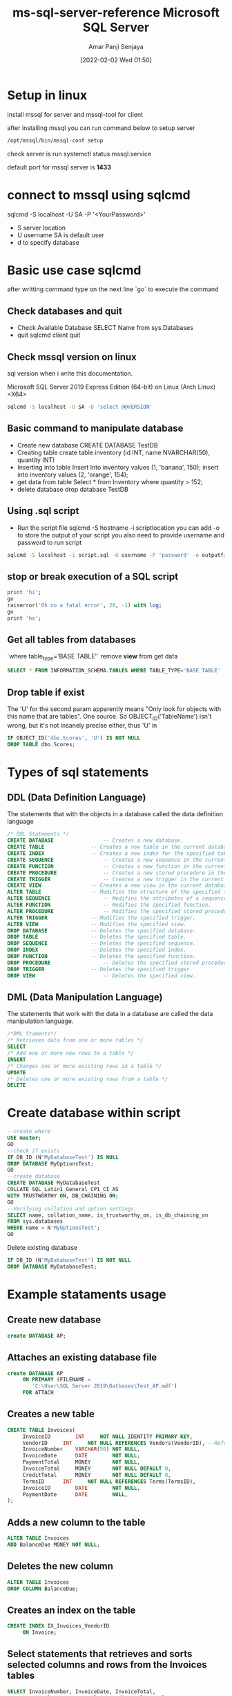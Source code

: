 :PROPERTIES:
:ID:       1a8e191f-7287-40cb-a045-e5c6b2e4d09c
:END:
#+title: ms-sql-server-reference
#+date: [2022-02-02 Wed 01:50]
#+author: Amar Panji Senjaya
#+TITLE: Microsoft SQL Server

* Setup in linux
install mssql for server
and mssql-tool for client

after installing mssql you can run command below
to setup server
#+begin_src sh
  /opt/mssql/bin/mssql-conf setup
#+end_src
check server is run
systemctl status mssql.service

default port for mssql server is *1433*

* connect to mssql using sqlcmd
sqlcmd -S localhost -U SA -P '<YourPassword>'
- S server location
- U username
  SA is default user
- d to specify database

* Basic use case sqlcmd
after writting command type on the next line `go` to execute the command
** Check databases and quit
- Check Available Database
  SELECT Name from sys.Databases
- quit sqlcmd client
  quit

** Check mssql version on linux
sql version when i write this documentation.

Microsoft SQL Server 2019 Express Edition (64-bit) on Linux (Arch Linux) <X64>
#+begin_src sh
  sqlcmd -S localhost -U SA -Q 'select @@VERSION'
#+end_src

** Basic command to manipulate database
- Create new database
  CREATE DATABASE TestDB
- Creating table
  create table inventory (id INT, name NVARCHAR(50), quantity INT)
- Inserting into table
  Insert Into inventory values (1, 'banana', 150);
  insert into inventory values (2, 'orange', 154);
- get data from table
  Select * from Inventory where quantity > 152;
- delete database
  drop database TestDB

** Using .sql script
- Run the script file
  sqlcmd -S hostname -i scriptlocation
  you can add -o to store the output of your script
  you also need to provide username and password to run script

#+begin_src sh
  sqlcmd -S localhost -i script.sql -U username -P 'password' -o outputfile
 #+end_src


** stop or break execution of a SQL script
#+begin_src sql
  print 'hi';
  go
  raiserror('Oh no a fatal error', 20, -1) with log;
  go
  print 'ho';
#+end_src

** Get all tables from databases
`where table_type='BASE TABLE'` remove *view* from get data
#+begin_src sql
  SELECT * FROM INFORMATION_SCHEMA.TABLES WHERE TABLE_TYPE='BASE TABLE'
#+end_src

** Drop table if exist
The 'U' for the second param apparently means "Only look for objects with this name that are tables". One source. So OBJECT_ID('TableName') isn't wrong, but it's not insanely precise either, thus 'U' in
#+begin_src sql
  IF OBJECT_ID('dbo.Scores', 'U') IS NOT NULL 
  DROP TABLE dbo.Scores; 
#+end_src


* Types of sql statements
** DDL (Data Definition Language)
The statements that with the objects in a database called the data definition language
#+begin_src sql
  /* DDL Statements */
  CREATE DATABASE				 -- Creates a new database.
  CREATE TABLE				 -- Creates a new table in the current database.
  CREATE INDEX				 -- Creates a new index for the specified table.
  CREATE SEQUENCE				 -- Creates a new sequence in the current database.
  CREATE FUNCTION				 -- Creates a new function in the current database.
  CREATE PROCEDURE			 	 -- Creates a new stored procedure in the current database.
  CREATE TRIGGER				 -- Creates a new trigger in the current database.
  CREATE VIEW			 	 -- Creates a new view in the current database.
  ALTER TABLE			 	 -- Modifies the structure of the specified table.
  ALTER SEQUENCE				 -- Modifies the attributes of a sequence.
  ALTER FUNCTION				 -- Modifies the specified function.
  ALTER PROCEDURE				 -- Modifies the specified stored procedure.
  ALTER TRIGGER				 -- Modifies the specified trigger.
  ALTER VIEW				 -- Modifies the specified view.
  DROP DATABASE				 -- Deletes the specified database.
  DROP TABLE				 -- Deletes the specified table.
  DROP SEQUENCE				 -- Deletes the specified sequence.
  DROP INDEX				 -- Deletes the specified index.
  DROP FUNCTION				 -- Deletes the specified function.
  DROP PROCEDURE				 -- Deletes the specified stored procedure.
  DROP TRIGGER				 -- Deletes the specified trigger.
  DROP VIEW				     	 -- Deletes the specified view.
 #+end_src
 
** DML (Data Manipulation Language)
The statements that work with the data in a database are called the data manipulation language.
#+begin_src sql
  /*DML Staments*/
  /* Retrieves data from one or more tables */
  SELECT
  /* Add one or more new rows to a table */
  INSERT
  /* Changes one or more existing rows in a table */
  UPDATE
  /* Deletes one or more existing rows from a table */
  DELETE    
#+end_src
* Create database within script
#+begin_src sql
--create where
USE master;  
GO
--check if exists
IF DB_ID (N'MyDatabaseTest') IS NULL  
DROP DATABASE MyOptionsTest;  
GO 
--create database 
CREATE DATABASE MyDatabaseTest  
COLLATE SQL_Latin1_General_CP1_CI_AS  
WITH TRUSTWORTHY ON, DB_CHAINING ON;  
GO
--Verifying collation and option settings.  
SELECT name, collation_name, is_trustworthy_on, is_db_chaining_on  
FROM sys.databases  
WHERE name = N'MyOptionsTest';  
GO 
#+end_src

Delete existing database
#+begin_src sql
IF DB_ID (N'MyDatabaseTest') IS NOT NULL  
DROP DATABASE MyDatabaseTest;
#+end_src
* Example stataments usage

** Create new database
#+begin_src sql
	create DATABASE AP;
#+end_src

** Attaches an existing database file
#+begin_src sql
  create DATABASE AP
       ON PRIMARY (FILENAME =
          'C:\User\SQL Server 2019\Datbases\Test_AP.mdf')
       FOR ATTACH
#+end_src

** Creates a new table
#+begin_src sql
  CREATE TABLE Invoices(
       InvoiceID		INT		NOT NULL IDENTITY PRIMARY KEY,
       VendorID		INT		NOT NULL REFERENCES Vendors(VendorID), --References indicate Foreign key
       InvoiceNumber	VARCHAR(50)	NOT NULL,
       InvoiceDate		DATE		NOT NULL,
       PaymentTotal		MONEY		NOT NULL,
       InvoiceTotal		MONEY		NOT NULL DEFAULT 0,
       CreditTotal		MONEY		NOT NULL DEFAULT 0,
       TermsID		INT		NOT NULL REFERENCES Terms(TermsID),
       InvoiceID		DATE		NOT NULL,
       PaymentDate		DATE		NULL,
  );
#+end_src

** Adds a new column to the table
#+begin_src sql
  ALTER TABLE Invoices
  ADD BalanceDue MONEY NOT NULL;
#+end_src

** Deletes the new column
#+begin_src sql
  ALTER TABLE Invoices
  DROP COLUMN BalanceDue;
#+end_src

** Creates an index on the table
#+begin_src sql
  CREATE INDEX IX_Invoices_VendorID
       ON Invoice;
#+end_src

**  Select statements that retrieves and sorts selected columns and rows from the Invoices tables
#+begin_src sql
  SELECT InvoiceNumber, InvoiceDate, InvoiceTotal,
    PaymentTotal - PaymentTotal - CreaditTotal AS BalanceDue
    FROM Invoices
  WHERE InvoiceTotal - PaymentToal - CreditTotal > 0
      ORDER BY InvoiceDate;
#+end_src

** Join data from two or more tables
#+begin_src sql
  FROM Vendors
     INNER JOIN Invoices
           ON Vendors.VendorID = Invoices.VendorID
     INNER JOIN InvoiceLineItems
           ON Invoices.InvoiceID = InvoiceLineItems.InvoiceID
#+end_src

** Joins data from the Vendors and Invoices table
#+begin_src sql
  SELECT VendorName, InvoiceNumber, InvoiceDate, InvoiceTotal
  FROM Vendors INNER JOIN Invoices
       ON Vendors.VendorID = Invoices.VendorID
  WHERE InvoiceTotal >= 500
  ORDER BY VendorName, InvoiceTotal DESC;
#+end_src

** Adds a row to the Invoices table
#+begin_src sql
  INSERT INTO Invoices (VendorID, InvoiceNumber, InvoiceDate, InvoiceTotal, TermsID, InvoiceDueDate)
  VALUES (12, '3289175', '2/18/2020', 165, 3, '3/18/2020');
#+end_src

** Changes the value of the CreditTotal Column
#+begin_src sql
  UPDATE Invoices
  SET InvoiceDueDate = InvoiceDueDate + 30
  WHERE TermsID = 4;
#+end_src
** Delete s a selected invoice from the Invoices table
#+begin_src sql
  DELETE FROM Invoices
  WHERE InvoiceNumber = '4-342-8069';
#+end_src
** Deletes all paid invoices from the invoices table
#+begin_src sql
  DELETE FROM Invoices
  WHERE InvoiceTotal - PaymentTotal - CreditTotal = 0;
#+end_src

* Work with other database objects

** View
View is predefined query that's stored in a database.
*** Create view statements for a view named VendorsMin
#+begin_src sql
  CREATE VIEW VendorsMin AS
       SELECT VendorName, VendorState, VendorPhone
       FROM Vendors
#+end_src

*** Select statement that uses the VendorsMin view
#+begin_src sql
  SELECT * FROM VendorsMin
  WHERE VendorState = 'CA'
  ORDER BY VendorName
#+end_src

** Procedurs
A stored procedurs is a set of one or more SQL statements that are stored together in a database.
*** Create procedure named spVendorsByState
#+begin_src sql
  CREATE PROCEDURE spVendorsByState @StateVar char(2) AS
       SELECT VendorName, VendorState, VendorPhone
       FROM Vendors
       WHERE VendorState = @StateVar
       ORDER BY VendorName
#+end_src

*** statement that executes the spVendorByState stored procedure
#+begin_src sql
	EXEC spVendorByState 'CA';
#+end_src

* DML Example
** Select Statement
| Clause              | Description                                                                        |
|---------------------+------------------------------------------------------------------------------------|
| SELECT              | Describes the column that will be included in the result set.                      |
| FROM                | Names the table from which the query wil retrieve the data.                        |
| WHERE [optional]    | Specifies the conditions that must met for a row to be included in the result set. |
| ORDER BY [optional] | Specifies how the rows in the result set will be sorted.                           |

*** Retrieves all the data from the invoices table
#+begin_src sql
	SELECT * FROM Invoices;
#+end_src

*** Retrieves three columns from each row, sorted in ascending sequence by invoice total
#+begin_src sql
  SELECT InvoiceNumber, InvoiceDate, InvoiceTotal
  FROM Invoices
  ORDER BY InvoiceTotal;
#+end_src

*** Retrieve two columns and a calculated value for a specific invoice
#+begin_src sql
  SELECT InvoiceID, InvoiceTotal, CreditTotal + PaymentTotal AS TotalCredits
  FROM Invoices
  WHERE InvoiceID = 17;
#+end_src

*** Retrieves all invoices between given dates
#+begin_src sql
  SELECT InvoiceNumber, InvoiceDate, InvoiceTotal
  FROM Invoices
  WHERE InvoiceDate BETWEEN '2020-01-01' AND '2020-03-31' ORDER BY InvoiceDate;
#+end_src

*** Statement that return an empty result set
#+begin_src sql
  SELECT InvoiceNumber, InvoiceDate, InvoiceTotal
  FROM Invoices
  WHERE InvoiceTotal > 50000;
#+end_src

** Select Column Specification

* DDL Example
** How To Create A Database
*** Create Database Statements
#+begin_src sql
  CREATE DATABASE New_DB;
#+end_src

*** Attaches an existing database file
#+begin_src sql
  CREATE DATABASE New_DB
         ON PRIMARY (FILENAME =
         'C:\Username\SQL Server 2019\Databases\Existing_DB.mdf')
  FOR ATTACH;
#+end_src

** How To Create A Table
*** Create table without column attribute
#+begin_src sql
  CREATE TABLE Vendors
       (VendorID		INT,
       VendorName		VARCHAR(50));
#+end_src

*** Create table with column attribute
#+begin_src sql
  CREATE TABLE Vendors
       (VendorID		INT		PRIMARY KEY IDENTITY,
       VendorName		INT		NOT NULL,
       InvoiceTotal 	MONEY		NULL DEFAULT 0);
#+end_src
**** IDENTITY attribute meaning
The columns of a base table BT can optionally include not more than one identity column. The declared type of an identity column is either an exact numeric type with scale 0 (zero), INTEGER for example, or a distinct type whose source type is an exact numeric type with scale 0 (zero). An identity column has a start value, an increment, a maximum value, a minimum value, and a cycle option.

The various DBMS have so far implemented similar features in different ways and syntax (MySQL: AUTO_INCREMENT, SQL Server: IDENTITY (seed, increment), PostgreSQL: serial using SEQUENCE, Oracle: using triggers, etc) and only recently added sequence generators (SQL Server in version 2012 and Oracle in 12c).


*** Definition that uses the SPARSE attribute
Sparse columns are ordinary columns that have an optimized storage for null values. Sparse columns reduce the space requirements for null values at the cost of more overhead to retrieve non-NULL values. Consider using sparse columns when the space saved is at least 20 percent to 40 percent. Sparse columns and column sets are defined by using the CREATE TABLE or ALTER TABLE statements.
#+begin_src sql
  VendorAddress2		VARCHAR(50)	SPARSE NULL
#+end_src

** Basic Syntax to create index statement
*** Creates a nonclustered index based on a single column
#+begin_src sql
  CREATE INDEX IX_VendorID
       ON Invoices (VendorID);
#+end_src

*** Creates a non clustered index based on a two column
#+begin_src sql
  CREATE INDEX IX_Invoices
       ON Invoices (InvoiceDate DESC, InvoiceTotal);
#+end_src

*** Creates a filetered index for a subset of data in column
#+begin_src sql
  CREATE INDEX IX_InvoicesPaymentFilter
       ON Invoices (InvoiceDate DESC, InvoiceTotal);
  WHERE PaymentDate IS NULL;
#+end_src

*** Creates a filetered index for for categories in column
#+begin_src sql
  CREATE INDEX IX_InvoicesDateFilter
       ON Invoices (InvoiceDate DESC, InvoiceTotal);
  WHERE InvoiceDate > '2020-02-01';
#+end_src

** How to use constraint
| No | Constraint    | Used as a Column-level constraint                       | Used as a table-level constraint         |
|----+---------------+---------------------------------------------------------+------------------------------------------|
|  1 | NOT NULL      | Prevents null values from being stored in the column.   | n/a                                      |
|  2 | PRIMARY KEY   | Requres that each row in the table have a unique value  | Requires That each row in the table      |
|    |               | in the colmun. Null Values are not allowed.             | have a unique values over one or more    |
|    |               |                                                         | columns. Null values are not allowed     |
|  3 | UNIQUE        | Requires that each row in the table have a unique value | Requires that each row in the table      |
|    |               | in the column.                                          | have a unique set of values over one or  |
|    |               |                                                         | more columns.                            |
|  4 | CHECK         | Limits the values for a column                          | Lmits the values for one or more column  |
|  5 | [FOREIGN KEY] | Enforces referential integrity between a column in the  | Enforces referential integrity in the    |
|    | REFERENCES    | new table and a column in a related table.              | new table and one or more columns in the |
|    |               |                                                         | related table.                           |

*** Create a table with a two column primary key constraint
#+begin_src sql
  CREATE TABLE InvoicelineItems1
  (InvoiceID		INT		NOT NULL,
  InvoiceSequence		SMALLINT	NOT NULL,
  InvoiceLineItemAmount	MONEY		NOT NULL,
  PRIMARY KEY (InvoiceID, InvoiceSequence	));
#+end_src

*** Creates a table with two column-level check constraint
#+begin_src sql
  CREATE TABLE InvoicelineItems1
  (InvoiceID		INT		NOT NULL,
  InvoiceTotal		MONEY		NOT NULL CHECK (InvoiceTotal >= 0),
  PaymentTotal		MONEY		NOT NULL DEFAULT 0 CHECK (PaymentTotal >= 0));
#+end_src

*** Statement with the check constraints coded at the table level
#+begin_src sql
  CREATE TABLE Invoices2
    (InvoiceID		INT		NOT NULL,
    InvoiceTotal		MONEY		NOT NULL,
    PaymentTotal		MONEY		NOT NULL DEFAULT 0,
  CHECK ((InvoiceTotal >= 0) AND (PaymentTotal >= 0));
#+end_src

** How to use check constraint
*** Limits invoices to positive amounts
#+begin_src sql
  CREATE TABLE Invoices3
  (InvoiceID		INT		NOT NULL IDENTITY PRIMARY KEY,
  InvoiceTotal		MONEY		NOT NULL CHECK (InvoiceTotal > 0));
#+end_src


* Useful link
- https://dbeaver.io/
- https://stackoverflow.com/questions/41996458/how-to-execute-a-sql-script-in-dbeaver
- https://docs.microsoft.com/en-us/sql/relational-databases/backup-restore/quickstart-backup-restore-database?view=sql-server-ver15
- https://stackoverflow.com/questions/659188/sql-server-stop-or-break-execution-of-a-sql-script
- https://dba.stackexchange.com/questions/158988/what-are-identity-columns
- https://docs.microsoft.com/en-us/sql/relational-databases/tables/use-sparse-columns?view=sql-server-ver15

